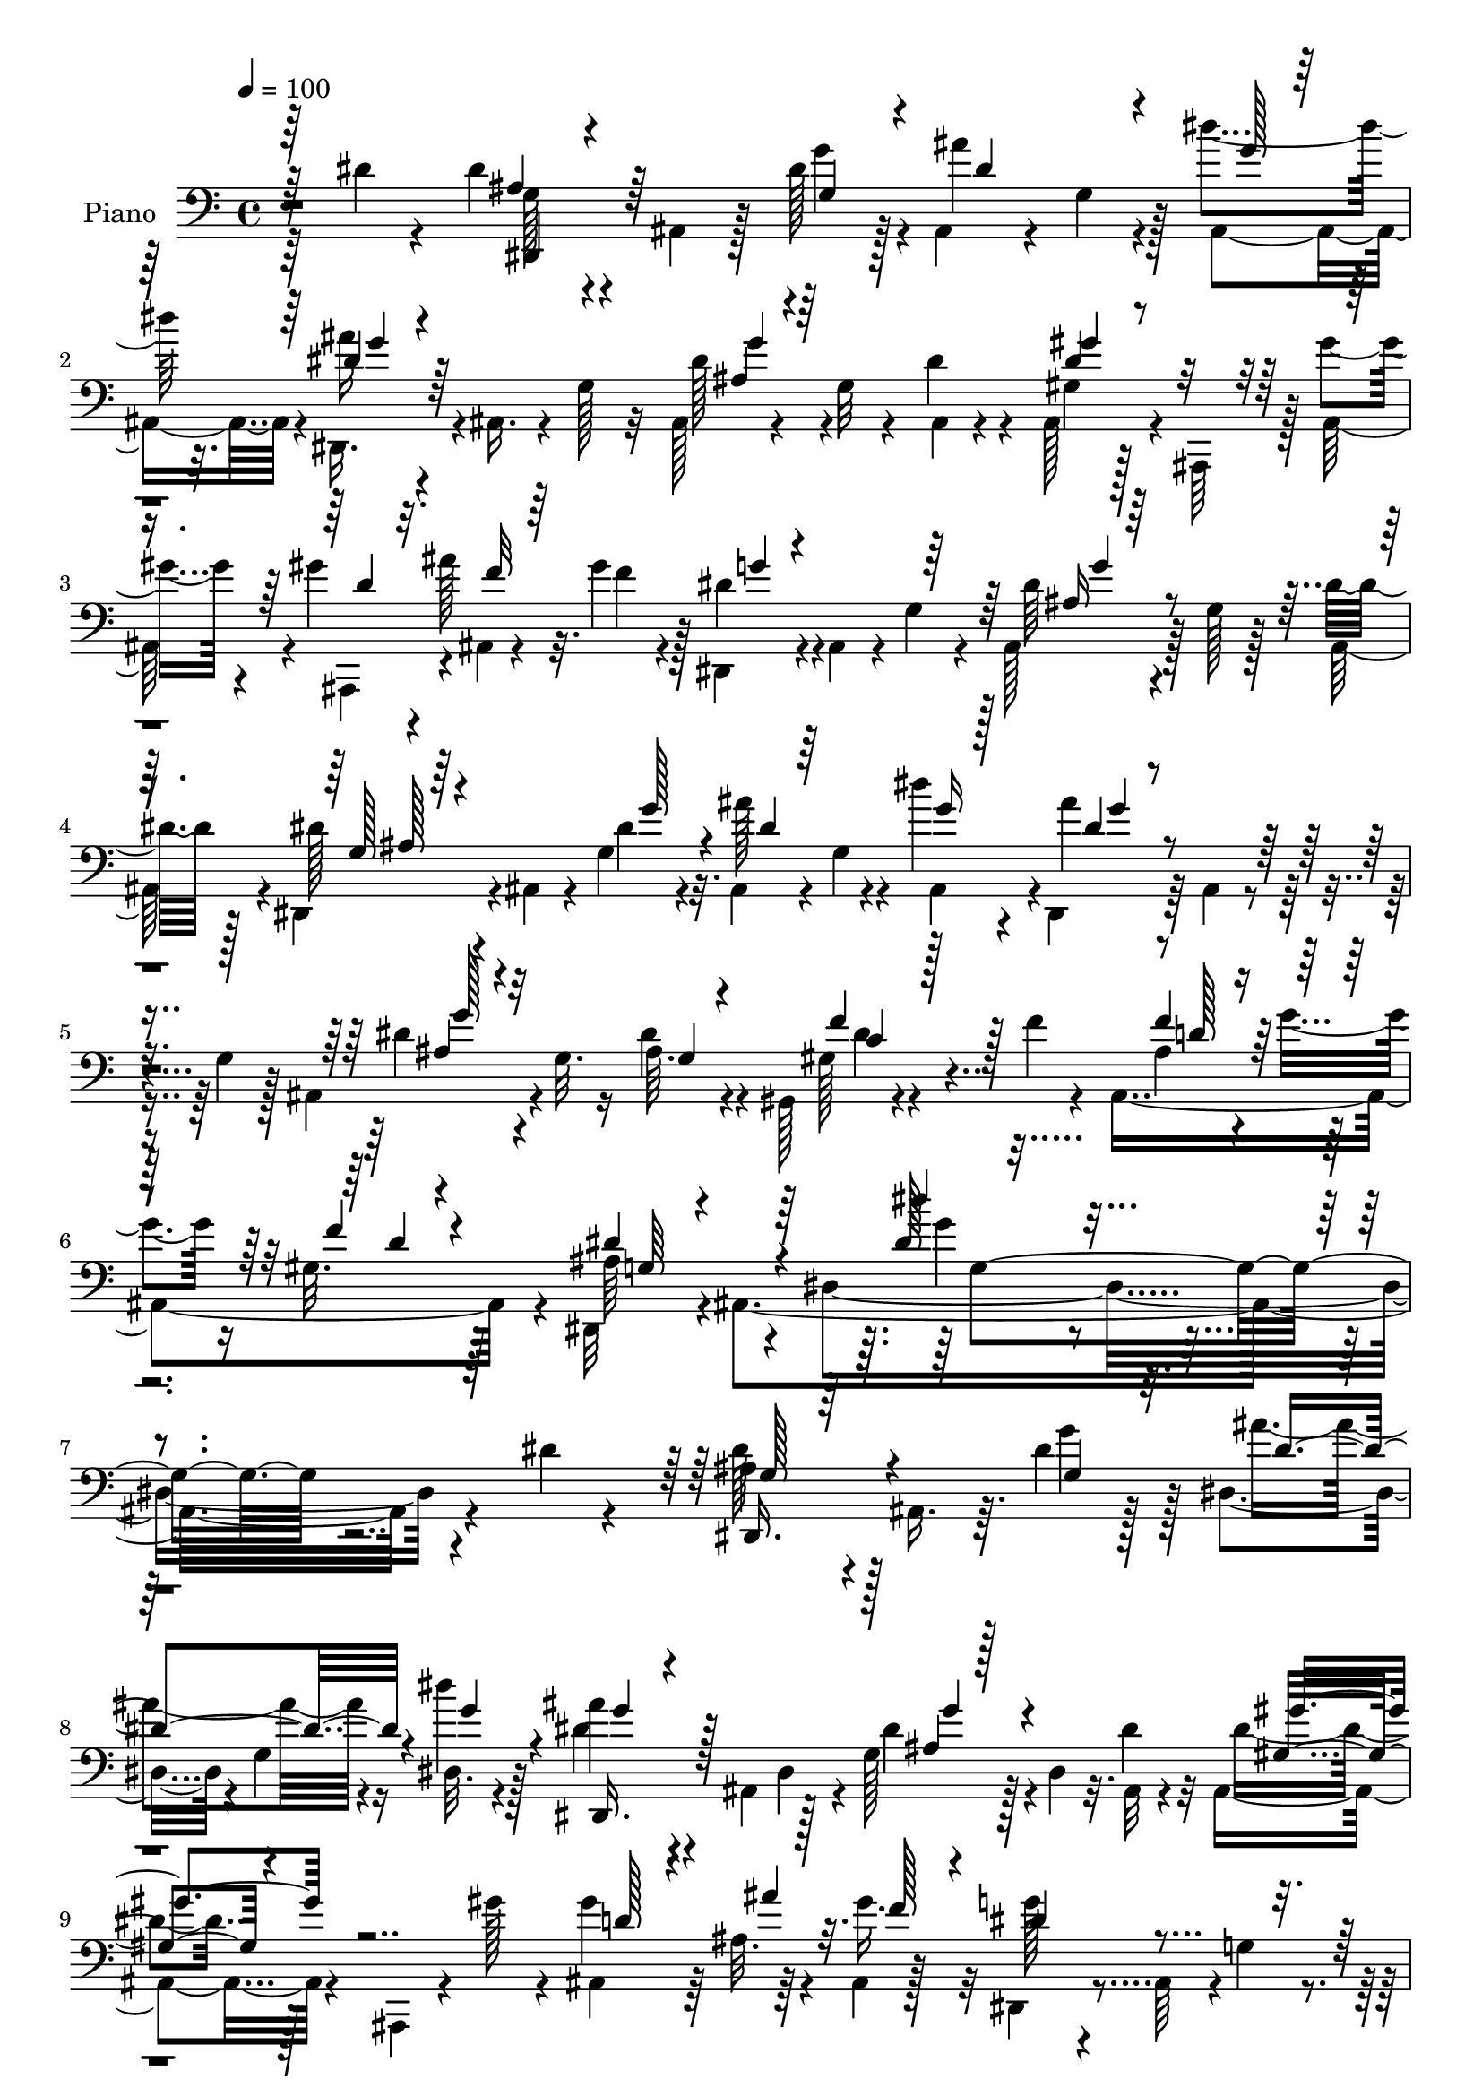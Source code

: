 % Lily was here -- automatically converted by c:/Program Files (x86)/LilyPond/usr/bin/midi2ly.py from mid/352.mid
\version "2.14.0"

\layout {
  \context {
    \Voice
    \remove "Note_heads_engraver"
    \consists "Completion_heads_engraver"
    \remove "Rest_engraver"
    \consists "Completion_rest_engraver"
  }
}

trackAchannelA = {


  \key c \major
    
  \time 4/4 
  

  \key c \major
  
  \tempo 4 = 100 
  
  % [MARKER] DH059     
  
}

trackA = <<
  \context Voice = voiceA \trackAchannelA
>>


trackBchannelA = {
  
  \set Staff.instrumentName = "Piano"
  
}

trackBchannelB = \relative c {
  \voiceTwo
  r64*15 dis'4*16/96 r4*31/96 dis r4*13/96 ais,4*31/96 r128*5 dis'128*9 
  r128*5 ais,4*32/96 r4*14/96 g'4*16/96 r4*23/96 dis''4*31/96 r32. dis,,,16. 
  r4*4/96 ais'16. r4*10/96 g'128*9 r32 ais,128*11 r4*19/96 g'32 
  r4*29/96 dis'4*22/96 r4*22/96 ais,128*13 r4*7/96 ais,64*7 r128 gis'''4*23/96 
  r4*20/96 gis4*37/96 r4*8/96 ais128*7 r32. gis4*28/96 r128*5 dis,,4*37/96 
  r4*4/96 ais'4*37/96 r4*10/96 g'4*32/96 r4*8/96 ais,128*11 r128*5 g' 
  r128*9 dis'32. r128*9 dis,,4*37/96 r4*5/96 ais'4*32/96 r4*13/96 g'4*26/96 
  r32. ais,4*35/96 r4*11/96 g'4*17/96 r4*22/96 dis''4*29/96 r4*17/96 dis,,,4*34/96 
  r64 ais'4*37/96 r4*11/96 g'4*23/96 r128*5 ais,4*46/96 r4*1/96 g'32. 
  r16 dis'4*16/96 r4*34/96 gis,,128*9 r4*68/96 f''4*23/96 r4*28/96 ais,,4*131/96 
  r4*25/96 dis,32*5 r4*2/96 ais'4*280/96 r4*118/96 dis'4*16/96 
  r4*35/96 ais4*19/96 r4*25/96 ais,16. r64. dis'4*23/96 r128*7 dis,4*34/96 
  r4*10/96 g4*17/96 r4*25/96 dis32. r4*31/96 ais''4*25/96 r4*16/96 ais,,4*47/96 
  r128*15 g'128*13 r4*2/96 dis4*29/96 r32. dis'4*32/96 r32 ais,4*38/96 
  r4*8/96 ais,4*20/96 r4*23/96 gis'''128*9 r4*16/96 ais,,4*37/96 
  r64 ais'32. r4*20/96 ais,4*10/96 r128*13 g'' r4*5/96 ais,,64*7 
  r4*1/96 g'4*37/96 r4*10/96 dis'4*29/96 r4*20/96 g,4*10/96 r128*9 dis'4*19/96 
  r128*9 dis4*25/96 r4*13/96 ais,4*44/96 r4*8/96 dis'16 r4*19/96 ais,4*37/96 
  r4*10/96 g'4*17/96 r16 dis''4*29/96 
  | % 11
  r32. dis,,,16. r4*5/96 ais'4*41/96 r4*8/96 g'64*5 r64. ais,8 
  r4*40/96 g32 r4*37/96 gis4*35/96 r4*56/96 gis64. 
  | % 12
  r4*40/96 ais16*5 r4*17/96 dis,128*13 r4*5/96 ais'4*121/96 r128*19 ais,4*13/96 
  r16. gis'''4*49/96 r4*40/96 dis16 r4*20/96 ais4*32/96 r32 dis32. 
  r4*23/96 gis4*31/96 r4*14/96 dis,,128*17 r4*32/96 ais'4*95/96 
  r4*46/96 dis''16 r4*20/96 dis4*29/96 r32. d4*23/96 r4*22/96 c128*5 
  r128*9 ais64*7 r4*5/96 c32. r128*7 dis,4*22/96 r16 ais,4*11/96 
  r128*43 ais''4*35/96 r4*13/96 gis4*20/96 r4*17/96 gis,4*19/96 
  r128*9 dis4*26/96 r4*64/96 g'16. r4*11/96 ais32*5 r4*29/96 g,64. 
  r4*41/96 gis,128*13 r4*4/96 dis'4*47/96 r4*49/96 gis4*13/96 r4*77/96 gis,64. 
  r64*7 ais''4*47/96 r4*2/96 c4*23/96 r32. ais32 r4*37/96 gis128*7 
  r4*26/96 ais,4*22/96 r4*25/96 gis4*17/96 r4*34/96 dis,4*68/96 
  r4*29/96 ais'128*29 r8. dis'4*26/96 r4*23/96 dis,,16. r64. ais'16. 
  r32 dis'32. r128*9 ais,4*32/96 r4*11/96 g'32. r4*25/96 dis''128*9 
  r128*7 dis,,,4*31/96 r4*10/96 ais'128*13 r64. g'4*19/96 r4*23/96 ais,128*11 
  r4*58/96 dis'4*19/96 r4*25/96 ais,4*47/96 r4*4/96 ais,64. r64*5 gis'''4*19/96 
  r16 ais,,,4*46/96 r4*2/96 ais'''4*19/96 r4*16/96 gis4*29/96 r4*20/96 g4*34/96 
  r64 ais,,4*40/96 r64. g'64*5 r4*8/96 ais,4*40/96 r4*14/96 g'4*13/96 
  r16 dis'4*19/96 r4*28/96 dis,,16. r4*5/96 ais'16. r4*14/96 dis'4*17/96 
  r4*26/96 ais,4*35/96 r4*14/96 g' r4*25/96 dis''4*23/96 r4*23/96 dis,,,4*31/96 
  r4*7/96 ais'64*7 r4*7/96 g'4*23/96 r4*20/96 ais,4*46/96 r4*43/96 g4*14/96 
  r128*11 gis16 r64*11 gis4*13/96 r4*34/96 ais64*19 r4*17/96 dis,4*41/96 
  r4*2/96 ais'4*116/96 r4*61/96 gis''4*19/96 r4*29/96 gis64*7 r4*47/96 dis128*7 
  r4*25/96 f64*5 r4*13/96 dis4*16/96 r128*9 gis128*11 r4*10/96 dis,,4*37/96 
  r4*4/96 ais'4*38/96 r64. g'16 r4*16/96 ais,4*31/96 r32*5 dis''128*9 
  r128*7 dis128*9 r4*19/96 
  | % 26
  d4*26/96 r4*16/96 c32. r4*26/96 ais4*53/96 r4*32/96 f,,4*13/96 
  r128*11 ais''4*47/96 r4*89/96 ais4*37/96 r4*7/96 gis128*9 r4*11/96 gis,4*17/96 
  r64*5 dis4*29/96 r4*62/96 g'16. r64. dis,,4*25/96 r4*64/96 g4*11/96 
  r4*37/96 gis4*40/96 r4*7/96 dis'4*97/96 r4*76/96 gis,64. dis''4*22/96 
  r4*22/96 ais,16. r32 c''4*19/96 r4*20/96 ais32 r128*11 gis128*7 
  r4*25/96 g16 r4*20/96 gis,4*16/96 r4*35/96 dis,4*83/96 r4*19/96 ais'32*7 
  r4*68/96 dis'128*9 r16 dis128*9 r4*65/96 dis4*19/96 r4*28/96 ais'128*23 
  r128*7 dis4*29/96 r4*17/96 dis,,,4*40/96 r4*7/96 ais'4*41/96 
  r4*7/96 g'4*8/96 r16. ais4*20/96 r4*68/96 ais,4*7/96 r128*13 ais4*37/96 
  r4*4/96 ais,64. r128*13 gis'''4*23/96 r4*20/96 gis128*13 r4*5/96 ais4*20/96 
  r4*20/96 gis4*29/96 r4*17/96 <dis dis,, >4*37/96 r64 ais,4*41/96 
  r4*5/96 g'128*7 r4*22/96 dis'16. r4*11/96 g,4*10/96 r4*32/96 dis'4*19/96 
  r128*9 dis,,4*31/96 r4*10/96 ais'4*40/96 r4*8/96 dis'32. r128*9 ais,4*34/96 
  r4*10/96 g'32. r16 dis''4*22/96 r4*23/96 dis,,,4*37/96 r4*7/96 ais'4*46/96 
  g'128*5 r128*9 dis'4*35/96 r4*53/96 g,,4*7/96 r4*41/96 gis4*16/96 
  r64*13 f''4*28/96 r4*16/96 ais,,4*113/96 r4*19/96 dis,4*41/96 
  r128 ais'16*5 r128*19 ais,128*5 r4*32/96 gis'''4*49/96 r128*15 dis16 
  r32. ais128*9 r4*20/96 dis4*28/96 r4*17/96 gis4*34/96 r64. dis,,4*35/96 
  r4*5/96 ais'4*55/96 r4*35/96 g'128*7 r4*70/96 dis''128*9 r4*17/96 dis4*31/96 
  r4*16/96 d4*23/96 r4*19/96 c4*14/96 r4*29/96 f,,4*31/96 r4*16/96 c''4*19/96 
  r4*19/96 f,,,4*14/96 r4*35/96 ais4*13/96 r4*116/96 ais'4*35/96 
  r4*10/96 gis'4*22/96 r4*14/96 ais,,4*19/96 r4*28/96 dis128*7 
  r4*68/96 g'4*35/96 r4*11/96 dis,4*71/96 r4*17/96 dis4*11/96 r4*37/96 gis,4*52/96 
  r4*41/96 c''128*13 r4*4/96 dis,128*9 r32*5 gis,,64. r4*41/96 ais32*5 
  r4*29/96 <ais'' dis, >32 r4*38/96 gis4*23/96 r64*5 g4*41/96 r4*11/96 ais,,,32 
  r64*9 g''4*299/96 
}

trackBchannelBvoiceB = \relative c {
  \voiceFour
  r64*23 g'128*7 r4*70/96 g'4*31/96 r4*13/96 ais4*62/96 r128*7 ais,,4*44/96 
  r4*4/96 ais''16 r4*106/96 dis,128*13 r4*50/96 ais,4*8/96 r4*37/96 gis'4*32/96 
  r128*19 ais,128*13 r4*4/96 ais,4*44/96 r4*4/96 ais'4*8/96 r4*29/96 f''4*22/96 
  r4*20/96 dis4*38/96 r4*91/96 dis64*5 r4*59/96 ais,64*7 r4*4/96 dis'128*11 
  r4*53/96 dis4*22/96 r4*23/96 ais'128*19 r4*29/96 ais,,4*40/96 
  r4*5/96 ais''4*25/96 r4*104/96 dis,4*32/96 r4*53/96 ais64. r4*41/96 gis128*9 
  r4*119/96 ais4*32/96 r4*19/96 g'4*25/96 r16 gis,32. r128*13 ais64*11 
  r4*55/96 dis,4*218/96 r4*170/96 dis'128*9 r128*21 g4*29/96 r128*5 ais4*61/96 
  r16 dis4*28/96 r128*7 dis,4*29/96 r4*58/96 dis,4*34/96 r4*13/96 dis'4*32/96 
  r128*19 ais,32 r4*31/96 dis'4*32/96 r128*33 gis4*52/96 r64*5 gis16. 
  r32 dis,,4*40/96 r4*94/96 ais'4*31/96 r4*56/96 ais4*43/96 r4*2/96 dis,4*35/96 
  r128*19 g''4*28/96 r4*16/96 ais64*11 r128*7 ais,,64*7 r4*5/96 ais''4*22/96 
  r4*106/96 dis,128*13 r4*5/96 g,4*35/96 r64. dis'4*25/96 r16 dis4*37/96 
  r4*56/96 dis32. r64*5 ais4*26/96 r4*16/96 g'4*23/96 r4*22/96 gis,128*5 
  r4*34/96 dis'4*130/96 r128 g,32 r4*76/96 gis'4*19/96 r4*31/96 ais,,,4*10/96 
  r128*27 g'''4*25/96 r4*17/96 ais,,4*49/96 r16. f''4*22/96 r4*23/96 g4*38/96 
  r4*92/96 dis128*9 r128*37 dis,,128*17 r4*83/96 f''128*13 r4*47/96 a4*26/96 
  r4*20/96 ais,,4*10/96 r128*43 ais''16. r4*49/96 ais,128*7 r4*28/96 g'128*9 
  r32*9 dis'128*11 r4*55/96 dis'4*26/96 r16 dis4*44/96 r128*15 c,128*11 
  r4*17/96 dis4*43/96 r4*49/96 dis4*28/96 r128*7 ais,4*52/96 r128*13 dis'4*13/96 
  r4*35/96 ais,4*40/96 r64. g''4*26/96 r4*22/96 f32 r16. dis4*191/96 
  r4*115/96 dis4*25/96 r128*23 g4*25/96 r4*20/96 ais4*59/96 r4*28/96 ais,,4*41/96 
  r4*5/96 dis'4*26/96 r128*35 dis16. r4*101/96 dis4*31/96 r32*5 ais,4*28/96 
  r4*13/96 gis''4*40/96 r128*15 f4*20/96 r4*25/96 dis,,16. r4*95/96 dis''16. 
  r4*53/96 ais,64*7 r4*5/96 g'4*13/96 r4*79/96 g'16 r32. dis4*28/96 
  r4*59/96 ais,4*43/96 r4*4/96 ais''4*19/96 r128*37 dis,4*41/96 
  r4*46/96 dis4*28/96 r128*7 dis4*37/96 r4*55/96 dis128*5 r64*5 ais128*9 
  r4*19/96 g'4*20/96 r4*20/96 gis,4*14/96 r4*32/96 ais4*55/96 r4*29/96 dis,4*52/96 
  r32*7 ais,4*10/96 r16. ais4*11/96 r64*13 g'''128*9 r32. ais,4*31/96 
  r32 g'4*26/96 r32. f4*25/96 r4*19/96 ais4*41/96 r64*15 dis,4*17/96 
  r8. ais,4*44/96 r4*1/96 dis,4*32/96 r4*101/96 f64*5 r4*16/96 c'''4*19/96 
  r4*19/96 dis,4*23/96 r16 ais,,4*16/96 r4*119/96 ais'4*49/96 r128*11 ais32. 
  r4*31/96 dis'32*5 r128*25 ais'64*11 r16 dis r16 dis4*34/96 r4*53/96 c,4*20/96 
  r4*31/96 dis4*46/96 r4*43/96 c'16 r128*7 ais128*13 r4*49/96 dis,4*11/96 
  r128*11 ais,4*41/96 r4*7/96 ais'128*7 r4*22/96 f'128*5 r4*37/96 g,4*187/96 
  r4*116/96 dis,128*11 r4*59/96 g''128*9 r4*20/96 dis128*21 r4*28/96 ais,4*44/96 
  r4*2/96 dis'128*11 r4*104/96 g4*29/96 r32*5 dis4*19/96 r128*9 dis 
  r4*104/96 ais,4*46/96 r4*44/96 f''4*16/96 r4*25/96 g4*31/96 r4*101/96 ais,,4*31/96 
  r4*58/96 ais4*43/96 r128 ais'128*5 r128*25 g'4*25/96 r32. ais4*59/96 
  r4*29/96 g128*9 r4*17/96 ais4*22/96 r4*110/96 ais,4*26/96 r128*21 dis128*5 
  r128*11 gis,4*22/96 r4*71/96 dis'64. r16. ais4*29/96 r4*16/96 g'4*22/96 
  r128*7 <f gis, >4*13/96 r4*31/96 ais,4*59/96 r4*28/96 dis,128*19 
  r128*25 gis'16 r16 f4*52/96 r64*7 g4*29/96 r32 ais,,4*40/96 r4*8/96 g''4*34/96 
  r4*11/96 f4*32/96 r4*10/96 ais64*9 r4*31/96 dis,,4*32/96 r4*16/96 dis'32. 
  r4*116/96 dis,,4*34/96 r4 ais'''64*9 r128*11 dis,4*26/96 r4*22/96 ais,,32 
  r4*116/96 ais'''16. r4*46/96 gis,4*17/96 r4*32/96 g4*26/96 r4*61/96 ais4*11/96 
  r4*35/96 ais'64*9 r4*34/96 ais,4*5/96 r4*43/96 gis'4*65/96 r128*9 dis,4*73/96 
  r4*59/96 dis'4*17/96 r4*32/96 ais'128*13 r4*8/96 c4*19/96 r4*23/96 ais,,32 
  r128*13 dis'16 r4*28/96 ais4*26/96 r128*9 gis128*7 r4*43/96 dis'4*302/96 
}

trackBchannelBvoiceC = \relative c {
  \voiceOne
  r64*23 ais'4*22/96 r4*70/96 g4*29/96 r4*16/96 dis'4*56/96 r4*31/96 g128*5 
  r128*9 dis4*29/96 r64*17 ais4*31/96 r4*103/96 dis4*32/96 r4*100/96 d4*31/96 
  r32. f32 r64*11 g4*31/96 r4*98/96 ais,16 r128*37 g128*7 r64*11 g'128*9 
  r4*17/96 dis4*32/96 r64*9 g16 r128*7 dis4*28/96 r4*101/96 ais4*26/96 
  r4*59/96 g4*7/96 r4*43/96 f'4*34/96 r128*37 f4*41/96 r32*5 f4*13/96 
  r4*43/96 dis4*77/96 r4*118/96 dis128*5 r4*299/96 dis,,16. r4*56/96 g'4*25/96 
  r32. dis'4*62/96 r4*26/96 g r4*19/96 dis,,16. r128*33 ais''4*28/96 
  r128*35 gis4*29/96 r4*103/96 d'128*9 r4*16/96 ais'4*23/96 r32. f128*9 
  r4*16/96 dis4*44/96 r4*92/96 g4*28/96 r4*103/96 g,4*13/96 r64*13 g4*35/96 
  r4*11/96 dis'64*9 r4*32/96 g4*28/96 r4*19/96 dis4*25/96 r4*104/96 ais128*9 
  r4*109/96 f'4*34/96 r32*5 f4*20/96 r128*9 d4*28/96 r128*7 ais4*5/96 
  r128*11 f'4*13/96 r16. g,4*37/96 r4*49/96 dis4*59/96 r4*77/96 ais4*8/96 
  r4*40/96 ais4*11/96 r128*41 f''4*29/96 r128*5 g4*22/96 r128*21 ais4*40/96 
  r4*91/96 g,128*7 r128*39 dis'128*11 r4*101/96 f,,4*37/96 
  | % 15
  r4*50/96 f'4*5/96 r4*40/96 ais'4*49/96 r64*15 ais,,4*34/96 
  r4*52/96 f''4*22/96 r4*25/96 dis4*46/96 r4*89/96 ais8 r64*7 g'4*11/96 
  r4*38/96 gis128*19 r128*27 gis4*46/96 r4*47/96 c64*5 r4*19/96 dis,4*35/96 
  r128*35 c4*22/96 r4*29/96 d128*7 r4*26/96 d4*7/96 r128*13 ais128*63 
  r128*39 g128*5 r4*80/96 g4*16/96 r4*28/96 dis'64*7 r128*15 g4*29/96 
  r4*16/96 ais128*9 r128*35 ais,64*5 r4*107/96 gis64*5 r4*104/96 d'4*31/96 
  r4*53/96 ais,4*37/96 r64 dis'4*41/96 r4*92/96 g4*29/96 r128*35 ais,4*16/96 
  r64*13 g128*7 r4*19/96 ais'4*56/96 r128*11 g128*9 r32. dis4*20/96 
  r128*37 ais64*5 r128*35 f'4*38/96 r64*9 f4*19/96 r128*9 d4*29/96 
  r4*23/96 ais4*5/96 r64*5 f'32 r128*11 dis128*41 r4*4/96 g,4*16/96 
  r4*77/96 ais,4*8/96 r4*37/96 f''8 r4*86/96 ais,,4*47/96 r4*85/96 dis'4*31/96 
  r128*33 g4*22/96 r64*19 <dis g >4*32/96 r4*100/96 f4*37/96 r8 a4*29/96 
  r4*17/96 d,4*41/96 r4*94/96 ais16. r4*47/96 f'16 r16 g,4*32/96 
  r4*103/96 dis'4*62/96 r64*5 g4*11/96 r4*35/96 dis4*43/96 r4*94/96 c'4*50/96 
  r128*13 gis4*31/96 r4*16/96 dis4*31/96 r4*100/96 c4*22/96 r128*23 d4*14/96 
  r4*37/96 dis4*193/96 r128*37 g,128*5 r4*125/96 dis4*10/96 r64*21 ais''128*9 
  r4*109/96 dis,4*34/96 r64*17 gis,4*22/96 r4*110/96 ais16 r128*79 ais4*32/96 
  r4*103/96 dis4*23/96 r128*23 g,128*5 r4*28/96 dis'4*35/96 r4*52/96 ais,4*40/96 
  r4*4/96 dis'4*22/96 r4*110/96 g4*25/96 r4*64/96 ais,4*7/96 r4*40/96 f'128*11 
  r128*35 f4*41/96 r128*17 d4*7/96 r4*34/96 dis4*127/96 r4*4/96 g,4*14/96 
  r4*76/96 ais,4*11/96 r4*35/96 ais,4*10/96 r64*21 f'''128*11 r4*101/96 dis4*34/96 
  r4*98/96 g4*26/96 r4*109/96 dis,4*35/96 r4*95/96 f,4*29/96 r128*19 a''4*38/96 
  r4*10/96 ais4*49/96 r4*79/96 ais,,4*49/96 r4*35/96 f''16 r4*23/96 dis4*56/96 
  r64*13 dis4*43/96 r128*15 dis'128*9 r4*20/96 dis,64*11 r128*23 gis4*29/96 
  r32*5 c4*26/96 r16 dis,4*32/96 r128*5 gis,32 r4*31/96 g4*8/96 
  r4*41/96 c4*25/96 r64*5 d4*28/96 r4*23/96 f4*19/96 r4*44/96 ais,128*101 
}

trackBchannelBvoiceD = \relative c {
  \voiceThree
  r64*23 dis,4*37/96 r128*77 g''4*22/96 r4*107/96 g4*32/96 r64*17 gis4*40/96 
  r4*350/96 g4*28/96 r4*106/96 ais,128*7 r4*244/96 g'4*16/96 r4*110/96 g128*9 
  r32*9 c,4*28/96 r128*39 d128*11 r4*71/96 d4*8/96 r4*46/96 g,64*9 
  r4*139/96 dis''4*19/96 r4*296/96 g,,128*5 r128*85 g'4*20/96 r4*113/96 g4*35/96 
  r4*97/96 gis4*37/96 r128*163 ais,128*5 r4*257/96 g'4*17/96 r4*112/96 g4*31/96 
  r4*244/96 f4*34/96 r128*19 d64 r128*13 ais4*58/96 r4*169/96 f'4*10/96 
  r128*11 f4*55/96 r4*80/96 d32. r128*37 dis4*26/96 r128*35 g128*11 
  r4*104/96 dis,128*17 r4*83/96 f4*38/96 r4*50/96 f,64. r16. d''128*15 
  r4*94/96 d4*32/96 r64*9 d4*14/96 r16*7 dis,4*67/96 r4*71/96 dis'32*5 
  r4*79/96 c'4*44/96 r4*103/96 g,4*41/96 r4*94/96 dis'4*23/96 r4*121/96 g,4*187/96 
  r4*118/96 ais4*17/96 r4*257/96 g'4*14/96 r4*116/96 g4*37/96 r128*33 gis4*37/96 
  r4*491/96 dis16 r4*250/96 g64 r16*5 g4*37/96 r4*100/96 c,64 r128*43 f16. 
  r4*53/96 d4*10/96 r4*34/96 g,64*7 r128*59 f'4*14/96 r4*32/96 ais,,64. 
  r4*125/96 d'32. r64*19 g4*40/96 r4*358/96 f,4*31/96 r4*236/96 d'128*11 
  r4*49/96 d4*16/96 r4*305/96 gis4*40/96 r4*97/96 gis4*52/96 r128*119 ais,128*63 
  r64*19 ais4*16/96 r4*263/96 g'4*26/96 r128*81 gis4*32/96 r4*100/96 d4*32/96 
  r4*230/96 g4*41/96 r4*94/96 g,4*13/96 r4*254/96 g'4*16/96 r4*116/96 ais,,4*28/96 
  r4*59/96 g'4*8/96 r64*7 c4*20/96 r128*39 d4*31/96 r4*101/96 g,4*32/96 
  r4*188/96 f'32. r4*29/96 ais,,4*7/96 r128*43 d'128*7 r4*113/96 g4*46/96 
  r4*221/96 dis4*31/96 r4*98/96 f4*37/96 r4*98/96 d64*7 r128*29 d128*11 
  r4*50/96 d128*5 r4*301/96 dis'4*43/96 r128*31 c,32 r4*77/96 gis'128*5 
  r4*34/96 g,4*20/96 r4*118/96 ais,16. r4*71/96 d'4*17/96 r4*46/96 dis,4*136/96 
  r4*76/96 dis,4*59/96 
}

trackBchannelBvoiceE = \relative c {
  r128*573 dis'4*31/96 r4*467/96 g4*16/96 r4*2974/96 g64*5 r8*29 dis,4*29/96 
  r4*70/96 dis,4*37/96 r64*715 dis4*34/96 r64*289 dis''4*19/96 
  r4*1052/96 g128*11 r4*1399/96 dis,4*65/96 r4*91/96 dis,4*56/96 
}

trackBchannelBvoiceF = \relative c {
  r4*2218/96 g'4*134/96 r4*13037/96 ais,4*23/96 
}

trackB = <<

  \clef bass
  
  \context Voice = voiceA \trackBchannelA
  \context Voice = voiceB \trackBchannelB
  \context Voice = voiceC \trackBchannelBvoiceB
  \context Voice = voiceD \trackBchannelBvoiceC
  \context Voice = voiceE \trackBchannelBvoiceD
  \context Voice = voiceF \trackBchannelBvoiceE
  \context Voice = voiceG \trackBchannelBvoiceF
>>


trackCchannelA = {
  
  \set Staff.instrumentName = "Organo"
  
}

trackC = <<
  \context Voice = voiceA \trackCchannelA
>>


trackD = <<
>>


trackEchannelA = {
  
  \set Staff.instrumentName = "Himno Digital #352"
  
}

trackE = <<
  \context Voice = voiceA \trackEchannelA
>>


trackFchannelA = {
  
  \set Staff.instrumentName = "Lev~ntate Cristiano"
  
}

trackF = <<
  \context Voice = voiceA \trackFchannelA
>>


\score {
  <<
    \context Staff=trackB \trackA
    \context Staff=trackB \trackB
  >>
  \layout {}
  \midi {}
}
